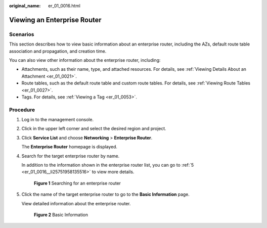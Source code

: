 :original_name: er_01_0016.html

.. _er_01_0016:

Viewing an Enterprise Router
============================

Scenarios
---------

This section describes how to view basic information about an enterprise router, including the AZs, default route table association and propagation, and creation time.

You can also view other information about the enterprise router, including:

-  Attachments, such as their name, type, and attached resources. For details, see :ref:`Viewing Details About an Attachment <er_01_0021>`.
-  Route tables, such as the default route table and custom route tables. For details, see :ref:`Viewing Route Tables <er_01_0027>`.
-  Tags. For details, see :ref:`Viewing a Tag <er_01_0053>`.

Procedure
---------

#. Log in to the management console.

#. Click |image1| in the upper left corner and select the desired region and project.

#. Click **Service List** and choose **Networking** > **Enterprise Router**.

   The **Enterprise Router** homepage is displayed.

#. Search for the target enterprise router by name.

   In addition to the information shown in the enterprise router list, you can go to :ref:`5 <er_01_0016__li25751958135516>` to view more details.


   .. figure:: /_static/images/en-us_image_0000001674900098.png
      :alt: **Figure 1** Searching for an enterprise router

      **Figure 1** Searching for an enterprise router

#. .. _er_01_0016__li25751958135516:

   Click the name of the target enterprise router to go to the **Basic Information** page.

   View detailed information about the enterprise router.


   .. figure:: /_static/images/en-us_image_0000001675113568.png
      :alt: **Figure 2** Basic Information

      **Figure 2** Basic Information

.. |image1| image:: /_static/images/en-us_image_0000001190483836.png
